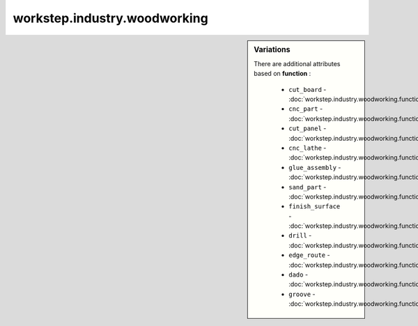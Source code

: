 workstep.industry.woodworking
=============================

.. raw:: html

    <pre><b>workstep.industry.woodworking</b> <i>string</i></pre>

.. sidebar:: Variations
   
   There are additional attributes based on **function** :
   
     * ``cut_board`` - :doc:`workstep.industry.woodworking.function.cut_board`
     * ``cnc_part`` - :doc:`workstep.industry.woodworking.function.cnc_part`
     * ``cut_panel`` - :doc:`workstep.industry.woodworking.function.cut_panel`
     * ``cnc_lathe`` - :doc:`workstep.industry.woodworking.function.cnc_lathe`
     * ``glue_assembly`` - :doc:`workstep.industry.woodworking.function.glue_assembly`
     * ``sand_part`` - :doc:`workstep.industry.woodworking.function.sand_part`
     * ``finish_surface`` - :doc:`workstep.industry.woodworking.function.finish_surface`
     * ``drill`` - :doc:`workstep.industry.woodworking.function.drill`
     * ``edge_route`` - :doc:`workstep.industry.woodworking.function.edge_route`
     * ``dado`` - :doc:`workstep.industry.woodworking.function.dado`
     * ``groove`` - :doc:`workstep.industry.woodworking.function.groove`
   

